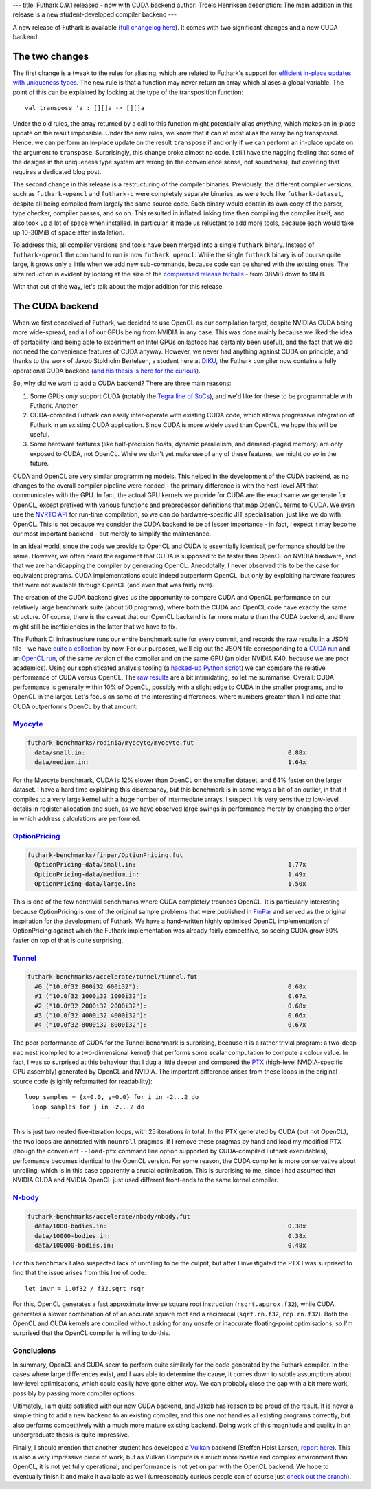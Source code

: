 ---
title: Futhark 0.9.1 released - now with CUDA backend
author: Troels Henriksen
description: The main addition in this release is a new student-developed compiler backend
---

A new release of Futhark is available (`full changelog here
<https://github.com/diku-dk/futhark/releases/tag/v0.9.1>`_).  It comes
with two significant changes and a new CUDA backend.

The two changes
---------------

The first change is a tweak to the rules for aliasing, which are
related to Futhark's support for `efficient in-place updates with
uniqueness types
<https://futhark.readthedocs.io/en/latest/language-reference.html#in-place-updates>`_.
The new rule is that a function may never return an array which
aliases a global variable.  The point of this can be explained by
looking at the type of the transposition function::

  val transpose 'a : [][]a -> [][]a

Under the old rules, the array returned by a call to this function
might potentially alias *anything*, which makes an in-place update on
the result impossible.  Under the new rules, we know that it can at
most alias the array being transposed.  Hence, we can perform an
in-place update on the result ``transpose`` if and only if we can
perform an in-place update on the argument to ``transpose``.
Surprisingly, this change broke almost no code.  I still have the
nagging feeling that some of the designs in the uniqueness type system
are wrong (in the convenience sense, not soundness), but covering that
requires a dedicated blog post.

The second change in this release is a restructuring of the compiler
binaries.  Previously, the different compiler versions, such as
``futhark-opencl`` and ``futhark-c`` were completely separate
binaries, as were tools like ``futhark-dataset``, despite all being
compiled from largely the same source code.  Each binary would contain
its own copy of the parser, type checker, compiler passes, and so on.
This resulted in inflated linking time then compiling the compiler
itself, and also took up a lot of space when installed.  In
particular, it made us reluctant to add more tools, because each would
take up 10-30MiB of space after installation.

To address this, all compiler versions and tools have been merged into
a single ``futhark`` binary.  Instead of ``futhark-opencl`` the
command to run is now ``futhark opencl``.  While the single
``futhark`` binary is of course quite large, it grows only a little
when we add new sub-commands, because code can be shared with the
existing ones.  The size reduction is evident by looking at the size
of the `compressed release tarballs
<https://futhark-lang.org/releases/>`_ - from 38MiB down to 9MiB.

With that out of the way, let's talk about the major addition for this
release.

The CUDA backend
----------------

When we first conceived of Futhark, we decided to use OpenCL as our
compilation target, despite NVIDIAs CUDA being more wide-spread, and
all of our GPUs being from NVIDIA in any case.  This was done mainly
because we liked the idea of portability (and being able to experiment
on Intel GPUs on laptops has certainly been useful), and the fact that
we did not need the convenience features of CUDA anyway.  However, we
never had anything against CUDA on principle, and thanks to the work
of Jakob Stokholm Bertelsen, a student here at `DIKU
<http://diku.dk>`_, the Futhark compiler now contains a fully
operational CUDA backend (`and his thesis is here for the curious
<../student-projects/jakob-bsc-thesis.pdf>`_).

So, why did we want to add a CUDA backend?  There are three main
reasons:

1. Some GPUs *only* support CUDA (notably the `Tegra line of SoCs
   <https://www.nvidia.com/object/tegra.html>`_), and we'd like for
   these to be programmable with Futhark.  Another

2. CUDA-compiled Futhark can easily inter-operate with existing CUDA
   code, which allows progressive integration of Futhark in an
   existing CUDA application.  Since CUDA is more widely used than
   OpenCL, we hope this will be useful.

3. Some hardware features (like half-precision floats, dynamic
   parallelism, and demand-paged memory) are only exposed to CUDA, not
   OpenCL.  While we don't yet make use of any of these features, we
   might do so in the future.

CUDA and OpenCL are very similar programming models. This helped in
the development of the CUDA backend, as no changes to the overall
compiler pipeline were needed - the primary difference is with the
host-level API that communicates with the GPU.  In fact, the actual
GPU kernels we provide for CUDA are the exact same we generate for
OpenCL, except prefixed with various functions and preprocessor
definitions that map OpenCL terms to CUDA.  We even use the `NVRTC API
<https://docs.nvidia.com/cuda/nvrtc/index.html>`_ for run-time
compilation, so we can do hardware-specific JIT specialisation, just
like we do with OpenCL.  This is not because we consider the CUDA
backend to be of lesser importance - in fact, I expect it may become
our most important backend - but merely to simplify the maintenance.

In an ideal world, since the code we provide to OpenCL and CUDA is
essentially identical, performance should be the same.  However, we
often heard the argument that CUDA is supposed to be faster than
OpenCL on NVIDIA hardware, and that we are handicapping the compiler
by generating OpenCL.  Anecdotally, I never observed this to be the
case for equivalent programs.  CUDA implementations could indeed
outperform OpenCL, but only by exploiting hardware features that were
not available through OpenCL (and even that was fairly rare).

The creation of the CUDA backend gives us the opportunity to compare
CUDA and OpenCL performance on our relatively large benchmark suite
(about 50 programs), where both the CUDA and OpenCL code have exactly
the same structure.  Of course, there is the caveat that our OpenCL
backend is far more mature than the CUDA backend, and there might
still be inefficiencies in the latter that we have to fix.

The Futhark CI infrastructure runs our entire benchmark suite for
every commit, and records the raw results in a JSON file - we have
`quite a collection <https://futhark-lang.org/benchmark-results/>`_ by
now.  For our purposes, we'll dig out the JSON file corresponding to a
`CUDA run
<https://futhark-lang.org/benchmark-results/futhark-cuda-K40-546961f0e0c8ea8eef3128bbda88024d686563b2.json>`_
and an `OpenCL run
<https://futhark-lang.org/benchmark-results/futhark-opencl-K40-546961f0e0c8ea8eef3128bbda88024d686563b2.json>`_,
of the same version of the compiler and on the same GPU (an older
NVIDIA K40, because we are poor academics).  Using our sophisticated
analysis tooling (a `hacked-up Python script
<https://github.com/diku-dk/futhark/blob/master/tools/cmp-bench-json.py>`_)
we can compare the relative performance of CUDA versus OpenCL.  The
`raw results <../static/opencl-cuda-comparison.txt>`_ are a bit
intimidating, so let me summarise.  Overall: CUDA performance is
generally within 10% of OpenCL, possibly with a slight edge to CUDA in
the smaller programs, and to OpenCL in the larger.  Let's focus on
some of the interesting differences, where numbers greater than 1
indicate that CUDA outperforms OpenCL by that amount:

`Myocyte`_
==========

.. code-block::

  futhark-benchmarks/rodinia/myocyte/myocyte.fut
    data/small.in:                                                        0.88x
    data/medium.in:                                                       1.64x

For the Myocyte benchmark, CUDA is 12% slower than OpenCL on the
smaller dataset, and 64% faster on the larger dataset.  I have a hard
time explaining this discrepancy, but this benchmark is in some ways a
bit of an outlier, in that it compiles to a very large kernel with a
huge number of intermediate arrays.  I suspect it is very sensitive to
low-level details in register allocation and such, as we have observed
large swings in performance merely by changing the order in which
address calculations are performed.

.. _`Myocyte`: https://github.com/diku-dk/futhark-benchmarks/blob/master/rodinia/myocyte/myocyte.fut

`OptionPricing`_
================

.. code-block::

  futhark-benchmarks/finpar/OptionPricing.fut
    OptionPricing-data/small.in:                                          1.77x
    OptionPricing-data/medium.in:                                         1.49x
    OptionPricing-data/large.in:                                          1.50x

This is one of the few nontrivial benchmarks where CUDA completely
trounces OpenCL.  It is particularly interesting because OptionPricing
is one of the original sample problems that were published in `FinPar
<https://dl.acm.org/citation.cfm?id=2898354>`_ and served as the
original inspiration for the development of Futhark.  We have a
hand-written highly optimised OpenCL implementation of OptionPricing
against which the Futhark implementation was already fairly
competitive, so seeing CUDA grow 50% faster on top of that is quite
surprising.

.. _`OptionPricing`: https://github.com/diku-dk/futhark-benchmarks/blob/master/finpar/OptionPricing.fut

`Tunnel`_
=========

.. code-block::

  futhark-benchmarks/accelerate/tunnel/tunnel.fut
    #0 ("10.0f32 800i32 600i32"):                                         0.68x
    #1 ("10.0f32 1000i32 1000i32"):                                       0.67x
    #2 ("10.0f32 2000i32 2000i32"):                                       0.68x
    #3 ("10.0f32 4000i32 4000i32"):                                       0.66x
    #4 ("10.0f32 8000i32 8000i32"):                                       0.67x

The poor performance of CUDA for the Tunnel benchmark is surprising,
because it is a rather trivial program: a two-deep ``map`` nest
(compiled to a two-dimensional kernel) that performs some scalar
computation to compute a colour value.  In fact, I was so surprised at
this behaviour that I dug a little deeper and compared the `PTX
<https://docs.nvidia.com/cuda/parallel-thread-execution/index.html>`_
(high-level NVIDIA-specific GPU assembly) generated by OpenCL and
NVIDIA. The important difference arises from these loops in the
original source code (slightly reformatted for readability)::

    loop samples = {x=0.0, y=0.0} for i in -2...2 do
      loop samples for j in -2...2 do
        ...

This is just two nested five-iteration loops, with 25 iterations in
total.  In the PTX generated by CUDA (but not OpenCL), the two loops
are annotated with ``nounroll`` pragmas.  If I remove these pragmas by
hand and load my modified PTX (though the convenient ``--load-ptx``
command line option supported by CUDA-compiled Futhark executables),
performance becomes identical to the OpenCL version.  For some reason,
the CUDA compiler is more conservative about unrolling, which is in
this case apparently a crucial optimisation.  This is surprising to
me, since I had assumed that NVIDIA CUDA and NVIDIA OpenCL just used
different front-ends to the same kernel compiler.

.. _`Tunnel`: https://github.com/diku-dk/futhark-benchmarks/blob/master/accelerate/tunnel/tunnel.fut`

`N-body`_
=========

.. code-block::

  futhark-benchmarks/accelerate/nbody/nbody.fut
    data/1000-bodies.in:                                                  0.38x
    data/10000-bodies.in:                                                 0.38x
    data/100000-bodies.in:                                                0.48x

For this benchmark I also suspected lack of unrolling to be the
culprit, but after I investigated the PTX I was surprised to find that
the issue arises from this line of code::

  let invr = 1.0f32 / f32.sqrt rsqr

For this, OpenCL generates a fast approximate inverse square root
instruction (``rsqrt.approx.f32``), while CUDA generates a slower
combination of of an accurate square root and a reciprocal
(``sqrt.rn.f32``, ``rcp.rn.f32``).  Both the OpenCL and CUDA kernels
are compiled without asking for any unsafe or inaccurate
floating-point optimisations, so I'm surprised that the OpenCL
compiler is willing to do this.

.. _`N-body`: https://github.com/diku-dk/futhark-benchmarks/blob/master/accelerate/nbody/nbody.fut

Conclusions
===========

In summary, OpenCL and CUDA seem to perform quite similarly for the
code generated by the Futhark compiler.  In the cases where large
differences exist, and I was able to determine the cause, it comes
down to subtle assumptions about low-level optimisations, which could
easily have gone either way.  We can probably close the gap with a bit
more work, possibly by passing more compiler options.

Ultimately, I am quite satisfied with our new CUDA backend, and Jakob
has reason to be proud of the result.  It is never a simple thing to
add a new backend to an existing compiler, and this one not handles
all existing programs correctly, but also performs competitively with
a much more mature existing backend.  Doing work of this magnitude and
quality in an undergraduate thesis is quite impressive.

Finally, I should mention that another student has developed a `Vulkan
<https://www.khronos.org/vulkan/>`_ backend (Steffen Holst Larsen,
`report here <../student-projects/steffen-msc-project.pdf>`_).  This
is also a very impressive piece of work, but as Vulkan Compute is a
much more hostile and complex environment than OpenCL, it is not yet
fully operational, and performance is not yet on par with the OpenCL
backend.  We hope to eventually finish it and make it available as
well (unreasonably curious people can of course just `check out the
branch <https://github.com/diku-dk/futhark/tree/vulkan-backend>`_).
